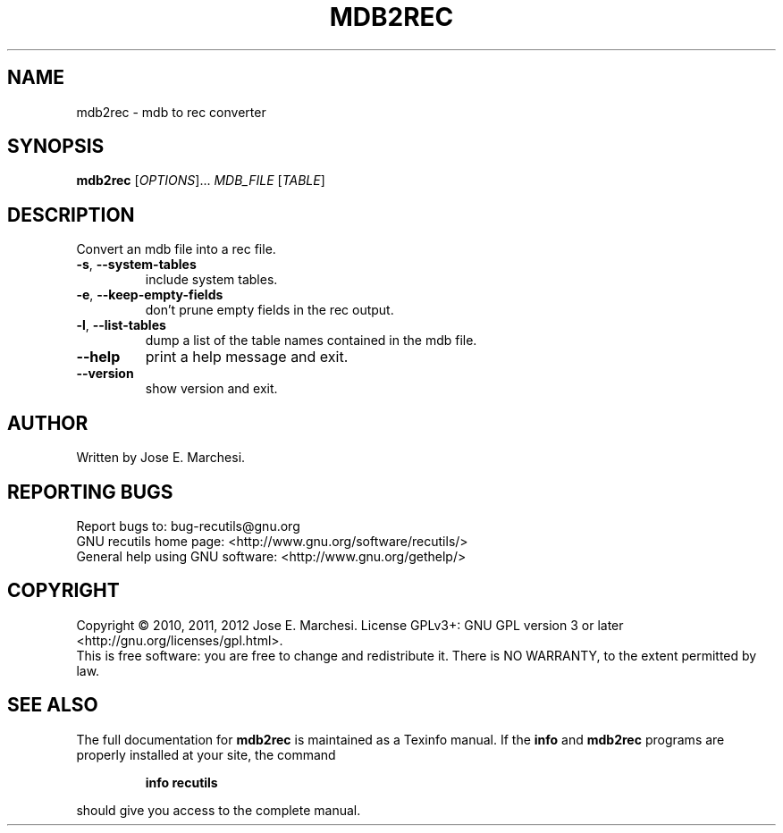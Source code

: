 .\" DO NOT MODIFY THIS FILE!  It was generated by help2man 1.40.10.
.TH MDB2REC "1" "August 2013" "mdb2rec 1.5" "User Commands"
.SH NAME
mdb2rec \- mdb to rec converter
.SH SYNOPSIS
.B mdb2rec
[\fIOPTIONS\fR]... \fIMDB_FILE \fR[\fITABLE\fR]
.SH DESCRIPTION
Convert an mdb file into a rec file.
.TP
\fB\-s\fR, \fB\-\-system\-tables\fR
include system tables.
.TP
\fB\-e\fR, \fB\-\-keep\-empty\-fields\fR
don't prune empty fields in the rec
output.
.TP
\fB\-l\fR, \fB\-\-list\-tables\fR
dump a list of the table names contained
in the mdb file.
.TP
\fB\-\-help\fR
print a help message and exit.
.TP
\fB\-\-version\fR
show version and exit.
.SH AUTHOR
Written by Jose E. Marchesi.
.SH "REPORTING BUGS"
Report bugs to: bug\-recutils@gnu.org
.br
GNU recutils home page: <http://www.gnu.org/software/recutils/>
.br
General help using GNU software: <http://www.gnu.org/gethelp/>
.SH COPYRIGHT
Copyright \(co 2010, 2011, 2012 Jose E. Marchesi.
License GPLv3+: GNU GPL version 3 or later <http://gnu.org/licenses/gpl.html>.
.br
This is free software: you are free to change and redistribute it.
There is NO WARRANTY, to the extent permitted by law.
.SH "SEE ALSO"
The full documentation for
.B mdb2rec
is maintained as a Texinfo manual.  If the
.B info
and
.B mdb2rec
programs are properly installed at your site, the command
.IP
.B info recutils
.PP
should give you access to the complete manual.
